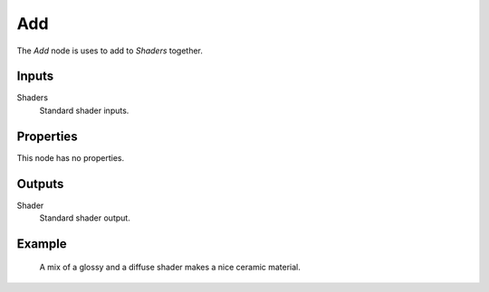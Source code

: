 
***
Add
***

The *Add* node is uses to add to *Shaders* together.


Inputs
======

Shaders
   Standard shader inputs.

Properties
==========

This node has no properties.


Outputs
=======

Shader
   Standard shader output.


Example
=======

.. figure:: /images/cycles_nodes_shader_mix.jpg

   A mix of a glossy and a diffuse shader makes a nice ceramic material.

